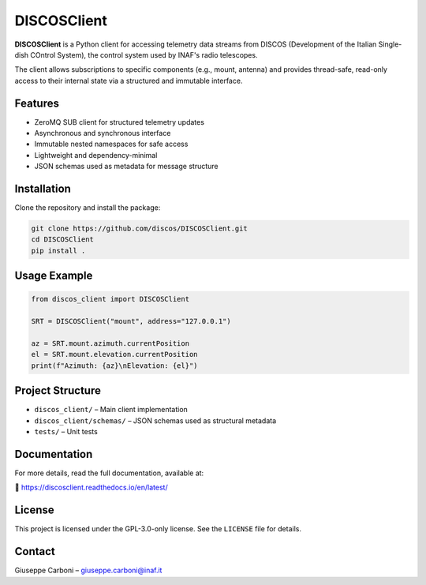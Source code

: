 DISCOSClient
============

.. image:: https://github.com/discos/DISCOSClient/actions/workflows/ci_tests.yml/badge.svg
   :target: https://github.com/discos/DISCOSClient/actions/workflows/ci_tests.yml
   :alt: CI Tests

.. image:: https://codecov.io/gh/discos/DISCOSClient/graph/badge.svg?token=6ZYAL74I06
   :target: https://codecov.io/gh/discos/DISCOSClient
   :alt: Code Coverage

**DISCOSClient** is a Python client for accessing telemetry data streams from DISCOS
(Development of the Italian Single-dish COntrol System), the control system used by INAF's radio telescopes.

The client allows subscriptions to specific components (e.g., mount, antenna) and provides
thread-safe, read-only access to their internal state via a structured and immutable interface.

Features
--------

- ZeroMQ SUB client for structured telemetry updates
- Asynchronous and synchronous interface
- Immutable nested namespaces for safe access
- Lightweight and dependency-minimal
- JSON schemas used as metadata for message structure

Installation
------------

Clone the repository and install the package:

.. code-block:: bash

   git clone https://github.com/discos/DISCOSClient.git
   cd DISCOSClient
   pip install .

Usage Example
-------------

.. code-block:: python

   from discos_client import DISCOSClient

   SRT = DISCOSClient("mount", address="127.0.0.1")

   az = SRT.mount.azimuth.currentPosition
   el = SRT.mount.elevation.currentPosition
   print(f"Azimuth: {az}\nElevation: {el}")

Project Structure
-----------------

- ``discos_client/``            – Main client implementation
- ``discos_client/schemas/``    – JSON schemas used as structural metadata
- ``tests/``                    – Unit tests

Documentation
-------------

For more details, read the full documentation, available at:

📘 https://discosclient.readthedocs.io/en/latest/

License
-------

This project is licensed under the GPL-3.0-only license.
See the ``LICENSE`` file for details.

Contact
-------

Giuseppe Carboni – `giuseppe.carboni@inaf.it <mailto:giuseppe.carboni@inaf.it>`_
